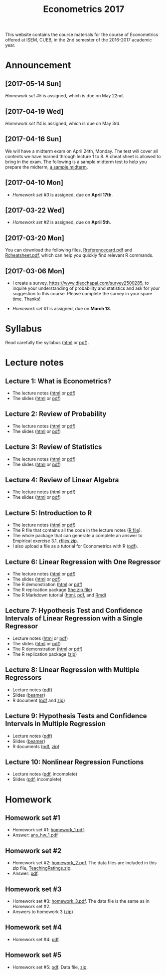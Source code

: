 #+TITLE: Econometrics 2017
#+OPTIONS: toc:2 H:2 num:1 ^:{}

#+HTML_HEAD: <link rel="stylesheet" type="text/css" href="css/readtheorg.css" />


This website contains the course materials for the course of
Econometrics offered at ISEM, CUEB, in the 2nd semester of the
2016-2017 academic year.

* Announcement
** [2017-05-14 Sun]
[[*Homework set #5][Homework set #5]] is assigned, which is due on May 22nd.

** [2017-04-19 Wed]
[[*Homework set #4][Homework set #4]] is assigned, which is due on May 3rd.

** [2017-04-16 Sun]

We will have a midterm exam on April 24th, Monday. The test will cover
all contents we have learned through lecture 1 to 8. A cheat sheet is
allowed to bring in the exam. The following is a sample midterm test
to help you prepare the midterm, [[file:assignment/midterm/A%20Sample%20Mid.pdf][a sample midterm]].


** [2017-04-10 Mon]

- [[*Homework set #3][Homework set #3]] is assigned, due on *April 17th*.


** [2017-03-22 Wed]

- [[*Homework set #2][Homework set #2]] is assigned, due on *April 5th*.


** [2017-03-20 Mon]

You can download the following files, [[file:handouts/lecture_notes/r_docs/Reference%20Card.pdf][Rreferencecard.pdf]] and
[[file:handouts/lecture_notes/r_docs/r-cheat-sheet-3.pdf][Rcheatsheet.pdf]], which can help you quickly find relevant R commands.


** [2017-03-06 Mon]

- I create a survey, https://www.diaochapai.com/survey2500285, to
  inquire your understanding of probability and statistics and ask for
  your suggestion to this course. Please complete the survey in your
  spare time. Thanks!

- [[*Homework set #1][Homework set #1]] is assigned, due on *March 13*.


* Syllabus

Read carefully the syllabus ([[file:handouts/syllabus/syllabus_econometrics_2017_web.org][html]] or [[file:handouts/syllabus/syllabus_econometrics_2017.pdf][pdf]]).


* Lecture notes

** Lecture 1: What is Econometrics?
- The lecture notes ([[file:handouts/lecture_notes/lecture_1/lecture_1.html][html]] or [[file:handouts/lecture_notes/lecture_1/lecture_1.pdf][pdf]])
- The slides ([[file:handouts/lecture_notes/lecture_1/slides_lecture_1.html][html]] or [[file:handouts/lecture_notes/lecture_1/slides_lecture_1_beamer.pdf][pdf]])

** Lecture 2: Review of Probability
- The lecture notes ([[file:handouts/lecture_notes/lecture_2/lecture_2.html][html]] or [[file:handouts/lecture_notes/lecture_2/lecture_2.pdf][pdf]])
- The slides ([[file:handouts/lecture_notes/lecture_2/slides_lecture_2.html][html]] or [[file:handouts/lecture_notes/lecture_2/slides_lecture_2_bearmer.pdf][pdf]])

** Lecture 3: Review of Statistics
- The lecture notes ([[file:handouts/lecture_notes/lecture_3/lecture_3.html][html]] or [[file:handouts/lecture_notes/lecture_3/lecture_3.pdf][pdf]])
- The slides ([[file:handouts/lecture_notes/lecture_3/slide_lecture_3.html][html]] or [[file:handouts/lecture_notes/lecture_3/slide_lecture_3_beamer.pdf][pdf]])

** Lecture 4: Review of Linear Algebra
- The lecture notes ([[file:handouts/lecture_notes/lecture_4/lecture_4.html][html]] or [[file:handouts/lecture_notes/lecture_4/lecture_4.pdf][pdf]])
- The slides ([[file:handouts/lecture_notes/lecture_4/slides_lecture_4.html][html]] or [[file:handouts/lecture_notes/lecture_4/slides_lecture_4_beamer.pdf][pdf]])
** Lecture 5: Introduction to R

- The lecture notes ([[file:handouts/lecture_notes/lecture_5/lecture_5.html][html]] or [[file:handouts/lecture_notes/lecture_5/lecture_5.pdf][pdf]])
- The R file that contains all the code in the lecture notes ([[file:handouts/lecture_notes/lecture_5/lecture_5.R][R
  file]]).
- The whole package that can generate a complete an answer to
  Empirical exercise 3.1, [[file:handouts/lecture_notes/lecture_5/rfiles.zip][rfiles.zip]].
- I also upload a file as a tutorial for Econometrics with R
  ([[file:handouts/lecture_notes/lecture_5/Farnsworth-EconometricsInR.pdf][pdf]]).

** Lecture 6: Linear Regression with One Regressor
- The lecture notes ([[file:handouts/lecture_notes/lecture_6/lecture_6.html][html]] or [[file:handouts/lecture_notes/lecture_6/lecture_6.pdf][pdf]])
- The slides ([[file:handouts/lecture_notes/lecture_6/slides_lecture_6.html][html]] or [[file:handouts/lecture_notes/lecture_6/slides_lecture_6_beamer.pdf][pdf]])
- The R demonstration ([[file:handouts/lecture_notes/lecture_6/replication/replicate_ch4.html][html]] or [[file:handouts/lecture_notes/lecture_6/replication/replicate_ch4.pdf][pdf]])
- The R replication package ([[file:handouts/lecture_notes/lecture_6/replication/replicate_ch4_rmd/replicate_ch4_rmd.zip][the zip file]])
- The R Markdown tutorial ([[file:handouts/lecture_notes/r_docs/rmarkdown_tutorial/rmarkdown_tutorial.html][html]], [[file:handouts/lecture_notes/r_docs/rmarkdown_tutorial/rmarkdown_cheatsheet.pdf][pdf]], and [[file:handouts/lecture_notes/r_docs/rmarkdown_tutorial/rmarkdown_tutorial.Rmd][Rmd]])

** Lecture 7: Hypothesis Test and Confidence Intervals of Linear Regression with a Single Regressor
- Lecture notes ([[file:handouts/lecture_notes/lecture_7/lecture_7.html][html]] or [[file:handouts/lecture_notes/lecture_7/lecture_7.pdf][pdf]])
- The slides ([[file:handouts/lecture_notes/lecture_7/slides_lecture_7.html][html]] or [[file:handouts/lecture_notes/lecture_7/slides_lecture_7_beamer.pdf][pdf]])
- The R demonstration ([[file:handouts/lecture_notes/lecture_7/replication/replicate_ch5.html][html]] or [[file:handouts/lecture_notes/lecture_7/replication/replicate_ch5.pdf][pdf]])
- The R replication package ([[file:handouts/lecture_notes/lecture_7/replication/replicate_ch5.zip][zip]])

** Lecture 8: Linear Regression with Multiple Regressors
- Lecture notes ([[file:handouts/lecture_notes/lecture_8/lecture_8.pdf][pdf]])
- Slides ([[file:handouts/lecture_notes/lecture_8/slides_lecture_8.pdf][beamer]])
- R document ([[file:handouts/lecture_notes/lecture_8/replication/replicate_ch6.pdf][pdf]] and [[file:handouts/lecture_notes/lecture_8/replication.zip][zip]])
** Lecture 9: Hypothesis Tests and Confidence Intervals in Multiple Regression
- Lecture notes ([[file:handouts/lecture_notes/lecture_9/lecture_9.pdf][pdf]])
- Slides ([[file:handouts/lecture_notes/lecture_9/slides_lecture_9.pdf][beamer]])
- R documents  ([[file:handouts/lecture_notes/lecture_9/replication_ch7/replicate_ch7.pdf][pdf]], [[file:handouts/lecture_notes/lecture_9/replication_ch7.zip][zip]])
** Lecture 10: Nonlinear Regression Functions
- Lecture notes ([[file:handouts/lecture_notes/lecture_10/lecture_10.pdf][pdf]], incomplete)
- Slides ([[file:handouts/lecture_notes/lecture_10/slides_lecture_10.pdf][pdf]], incomplete)

* Homework

** Homework set #1

- Homework set #1: [[file:assignment/homework/homework_1/homework_1.pdf][homework_1.pdf]].
- Answer: [[file:assignment/homework/homework_1/ans_hw_1.pdf][ans_hw_1.pdf]]

** Homework set #2

- Homework set #2: [[file:assignment/homework/homework_2/homework_2.pdf][homework_2.pdf]]. The data files are included in this
  zip file, [[file:assignment/homework/homework_2/TeachingRatings.zip][TeachingRatings.zip]].
- Answer: [[file:assignment/homework/homework_2/answers/ans_hw_2.pdf][pdf]].

** Homework set #3

- Homework set #3: [[file:assignment/homework/homework_3/homework_3.pdf][homework_3.pdf]]. The data file is the same as in
  Homework set #2.
- Answers to homework 3 ([[file:assignment/homework/homework_3/answers.zip][zip]])

** Homework set #4
- Homework set #4: [[file:assignment/homework/homework_4/homework_4.pdf][pdf]].

** Homework set #5
- Homework set #5: [[file:assignment/homework/homework_5/homework_5.pdf][pdf]]. Data file, [[file:assignment/homework/homework_5/data.zip][zip]].
